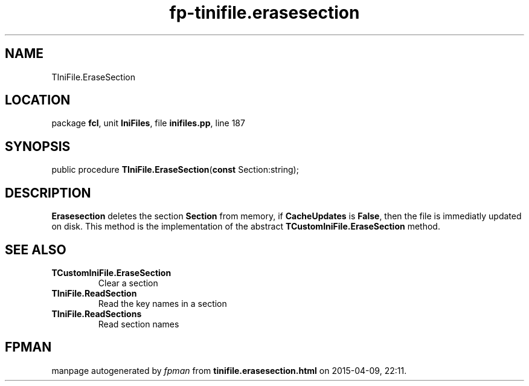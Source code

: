 .\" file autogenerated by fpman
.TH "fp-tinifile.erasesection" 3 "2014-03-14" "fpman" "Free Pascal Programmer's Manual"
.SH NAME
TIniFile.EraseSection
.SH LOCATION
package \fBfcl\fR, unit \fBIniFiles\fR, file \fBinifiles.pp\fR, line 187
.SH SYNOPSIS
public procedure \fBTIniFile.EraseSection\fR(\fBconst\fR Section:string);
.SH DESCRIPTION
\fBErasesection\fR deletes the section \fBSection\fR from memory, if \fBCacheUpdates\fR is \fBFalse\fR, then the file is immediatly updated on disk. This method is the implementation of the abstract \fBTCustomIniFile.EraseSection\fR method.


.SH SEE ALSO
.TP
.B TCustomIniFile.EraseSection
Clear a section
.TP
.B TIniFile.ReadSection
Read the key names in a section
.TP
.B TIniFile.ReadSections
Read section names

.SH FPMAN
manpage autogenerated by \fIfpman\fR from \fBtinifile.erasesection.html\fR on 2015-04-09, 22:11.

